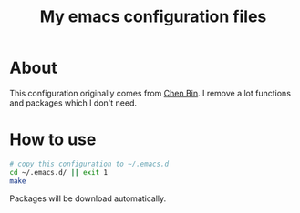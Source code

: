 #+title: My emacs configuration files

* About
  This configuration originally comes from [[https://github.com/redguardtoo/emacs.d/][Chen Bin]]. I remove a lot
  functions and packages which I don't need. 
  
* How to use
  #+BEGIN_SRC sh
  # copy this configuration to ~/.emacs.d
  cd ~/.emacs.d/ || exit 1
  make
  #+END_SRC
  Packages will be download automatically.
